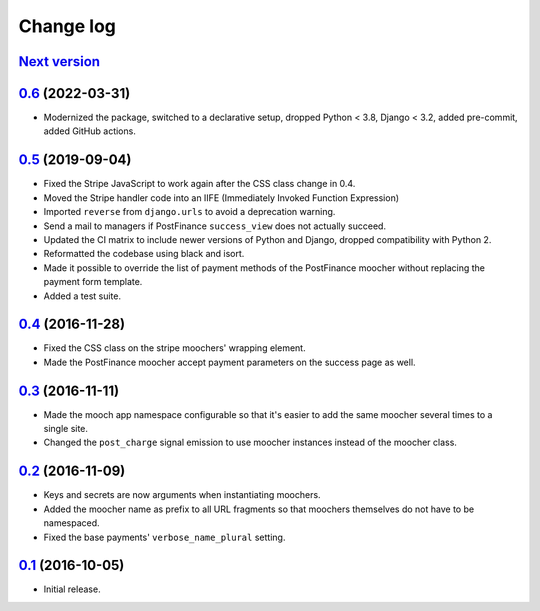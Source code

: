 ==========
Change log
==========

`Next version`_
~~~~~~~~~~~~~~~

.. _Next version: https://github.com/matthiask/django-mooch/compare/0.6...main


`0.6`_ (2022-03-31)
~~~~~~~~~~~~~~~~~~~

.. _0.6: https://github.com/matthiask/django-mooch/compare/0.5...0.6

- Modernized the package, switched to a declarative setup, dropped Python <
  3.8, Django < 3.2, added pre-commit, added GitHub actions.


`0.5`_ (2019-09-04)
~~~~~~~~~~~~~~~~~~~

.. _0.5: https://github.com/matthiask/django-mooch/compare/0.4...0.5

- Fixed the Stripe JavaScript to work again after the CSS class change
  in 0.4.
- Moved the Stripe handler code into an IIFE (Immediately Invoked Function
  Expression)
- Imported ``reverse`` from ``django.urls`` to avoid a deprecation warning.
- Send a mail to managers if PostFinance ``success_view`` does not
  actually succeed.
- Updated the CI matrix to include newer versions of Python and Django,
  dropped compatibility with Python 2.
- Reformatted the codebase using black and isort.
- Made it possible to override the list of payment methods of the
  PostFinance moocher without replacing the payment form template.
- Added a test suite.


`0.4`_ (2016-11-28)
~~~~~~~~~~~~~~~~~~~

- Fixed the CSS class on the stripe moochers' wrapping element.
- Made the PostFinance moocher accept payment parameters on the success
  page as well.


`0.3`_ (2016-11-11)
~~~~~~~~~~~~~~~~~~~

- Made the mooch app namespace configurable so that it's easier to add
  the same moocher several times to a single site.
- Changed the ``post_charge`` signal emission to use moocher instances
  instead of the moocher class.


`0.2`_ (2016-11-09)
~~~~~~~~~~~~~~~~~~~

- Keys and secrets are now arguments when instantiating moochers.
- Added the moocher name as prefix to all URL fragments so that moochers
  themselves do not have to be namespaced.
- Fixed the base payments' ``verbose_name_plural`` setting.


`0.1`_ (2016-10-05)
~~~~~~~~~~~~~~~~~~~

- Initial release.


.. _django-ckeditor: https://pypi.python.org/pypi/django-ckeditor
.. _django-content-editor: http://django-content-editor.readthedocs.org/en/latest/
.. _django-mptt: http://django-mptt.github.io/django-mptt/
.. _django-mptt-nomagic: https://github.com/django-mptt/django-mptt/pull/486
.. _django-versatileimagefield: https://github.com/respondcreate/django-versatileimagefield/
.. _feincms-cleanse: https://pypi.python.org/pypi/feincms-cleanse
.. _django-cte-forest: https://github.com/matthiask/django-cte-forest
.. _PostgreSQL: https://www.postgresql.org/
.. _flake8: https://pypi.python.org/pypi/flake8
.. _isort: https://pypi.python.org/pypi/isort
.. _requests: http://docs.python-requests.org/

.. _0.1: https://github.com/matthiask/django-mooch/commit/f5821bbed7
.. _0.2: https://github.com/matthiask/django-mooch/compare/0.1...0.2
.. _0.3: https://github.com/matthiask/django-mooch/compare/0.2...0.3
.. _0.4: https://github.com/matthiask/django-mooch/compare/0.3...0.4

